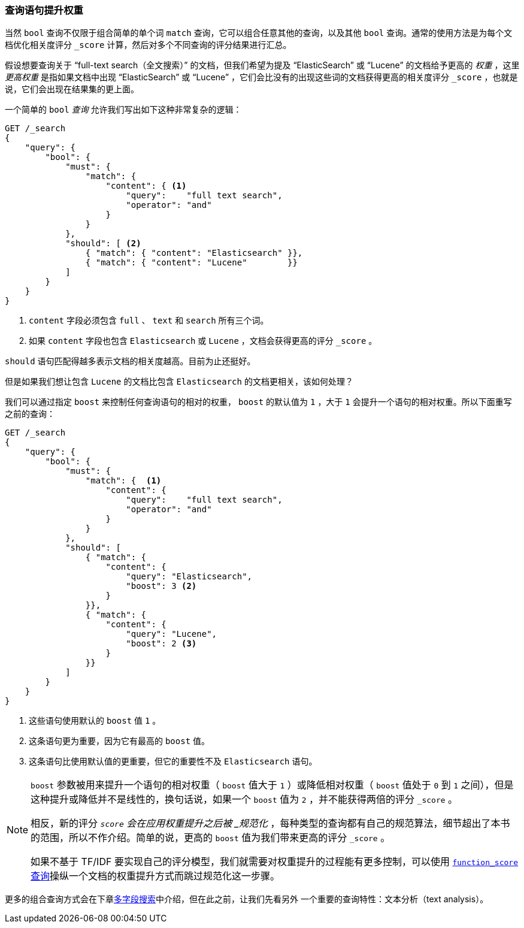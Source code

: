 === 查询语句提升权重

当然 `bool` 查询不仅限于组合简单的单个词 `match` 查询，((("full text search", "boosting query clauses")))它可以组合任意其他的查询，以及其他 `bool` 查询。((("relevance scores", "controlling weight of query clauses")))通常的使用方法是为每个文档优化相关度评分 `_score` 计算，然后对多个不同查询的评分结果进行汇总。

假设想要查询关于 “full-text search（全文搜索）” 的文档，((("bool query", "boosting weight of query clauses")))((("weight", "controlling for query clauses")))但我们希望为提及 “ElasticSearch” 或 “Lucene” 的文档给予更高的 _权重_ ，这里 _更高权重_ 是指如果文档中出现 “ElasticSearch” 或 “Lucene” ，它们会比没有的出现这些词的文档获得更高的相关度评分 `_score` ，也就是说，它们会出现在结果集的更上面。

一个简单的 `bool` _查询_ 允许我们写出如下这种非常复杂的逻辑：

[source,js]
--------------------------------------------------
GET /_search
{
    "query": {
        "bool": {
            "must": {
                "match": {
                    "content": { <1>
                        "query":    "full text search",
                        "operator": "and"
                    }
                }
            },
            "should": [ <2>
                { "match": { "content": "Elasticsearch" }},
                { "match": { "content": "Lucene"        }}
            ]
        }
    }
}
--------------------------------------------------
// SENSE: 100_Full_Text_Search/25_Boost.json

<1> `content` 字段必须包含 `full` 、 `text` 和 `search` 所有三个词。
<2> 如果 `content` 字段也包含 `Elasticsearch` 或 `Lucene` ，文档会获得更高的评分 `_score` 。

`should` 语句匹配得越多表示文档的相关度越高。目前为止还挺好。

但是如果我们想让包含 `Lucene` 的文档比包含 `Elasticsearch` 的文档更相关，该如何处理？

我们可以通过指定 `boost` ((("boost parameter")))来控制任何查询语句的相对的权重， `boost` 的默认值为 `1` ，大于 `1` 会提升一个语句的相对权重。所以下面重写之前的查询：

[source,js]
--------------------------------------------------
GET /_search
{
    "query": {
        "bool": {
            "must": {
                "match": {  <1>
                    "content": {
                        "query":    "full text search",
                        "operator": "and"
                    }
                }
            },
            "should": [
                { "match": {
                    "content": {
                        "query": "Elasticsearch",
                        "boost": 3 <2>
                    }
                }},
                { "match": {
                    "content": {
                        "query": "Lucene",
                        "boost": 2 <3>
                    }
                }}
            ]
        }
    }
}
--------------------------------------------------
// SENSE: 100_Full_Text_Search/25_Boost.json

<1> 这些语句使用默认的 `boost` 值 `1` 。
<2> 这条语句更为重要，因为它有最高的 `boost` 值。
<3> 这条语句比使用默认值的更重要，但它的重要性不及 `Elasticsearch` 语句。

[NOTE]
[[boost-normalization]]
====
`boost` ((("boost parameter", "score normalied after boost applied")))参数被用来提升一个语句的相对权重（ `boost` 值大于 `1` ）或降低相对权重（ `boost` 值处于 `0` 到 `1` 之间），但是这种提升或降低并不是线性的，换句话说，如果一个 `boost` 值为 `2` ，并不能获得两倍的评分 `_score` 。

相反，新的评分 `_score` 会在应用权重提升之后被 _规范化_ ，每种类型的查询都有自己的规范算法，细节超出了本书的范围，所以不作介绍。简单的说，更高的 `boost` 值为我们带来更高的评分 `_score` 。

如果不基于 TF/IDF 要实现自己的评分模型，我们就需要对权重提升的过程能有更多控制，可以使用 <<function-score-query,`function_score` 查询>>操纵一个文档的权重提升方式而跳过规范化这一步骤。
====

更多的组合查询方式会在下章<<multi-field-search, 多字段搜索>>中介绍，但在此之前，让我们先看另外 一个重要的查询特性：文本分析（text analysis）。
